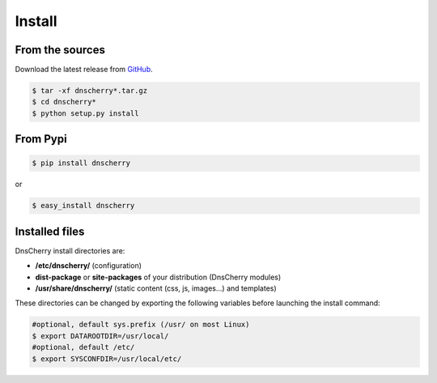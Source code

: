 Install
=======

From the sources
----------------

Download the latest release from `GitHub <https://github.com/kakwa/dnscherry/releases>`_.

.. sourcecode:: bash

    $ tar -xf dnscherry*.tar.gz
    $ cd dnscherry*
    $ python setup.py install

From Pypi
---------

.. sourcecode:: bash 

    $ pip install dnscherry

or

.. sourcecode:: bash

    $ easy_install dnscherry 

Installed files
---------------

DnsCherry install directories are:

* **/etc/dnscherry/** (configuration)
* **dist-package** or **site-packages** of your distribution (DnsCherry modules)
* **/usr/share/dnscherry/** (static content (css, js, images...) and templates)

These directories can be changed by exporting the following variables before launching the install command:

.. sourcecode:: bash

    #optional, default sys.prefix (/usr/ on most Linux)
    $ export DATAROOTDIR=/usr/local/ 
    #optional, default /etc/
    $ export SYSCONFDIR=/usr/local/etc/ 

